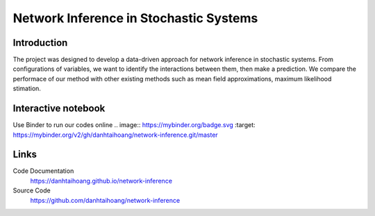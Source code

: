 Network Inference in Stochastic Systems
==============================================

Introduction
-----------------------------
The project was designed to develop a data-driven approach for network inference in stochastic systems. From configurations of variables, we want to identify the interactions between them, then make a prediction. We compare the performace of our method with other existing methods such as mean field approximations, maximum likelihood stimation.


Interactive notebook
-----------------------------
Use Binder to run our codes online
.. image:: https://mybinder.org/badge.svg :target: https://mybinder.org/v2/gh/danhtaihoang/network-inference.git/master

Links
----------------------------
Code Documentation
    https://danhtaihoang.github.io/network-inference

Source Code
    https://github.com/danhtaihoang/network-inference

